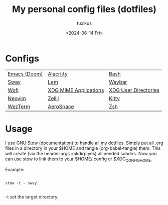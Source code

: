 #+title: My personal config files (dotfiles)
#+author: tuxikus
#+date: <2024-06-14 Fri>
#+startup: overview

* Configs

| [[file:doom.org][Emacs (Doom)]] | [[file:alacritty.org][Alacritty]]             | [[file:bash.org][Bash]]                 |
| [[file:sway.org][Sway]]         | [[file:lem.org][Lem]]                   | [[file:waybar.org][Waybar]]               |
| [[file:wofi.org][Wofi]]         | [[file:xdg-mime.org][XDG MIME Applications]] | [[file:user-dirs.org][XDG User Directories]] |
| [[file:nvim.org][Neovim]]       | [[file:zellij.org][Zellij]]                | [[file:kitty.org][Kitty]]                |
| [[file:wezterm.org][WezTerm]]      | [[file:aerospace.org][AeroSpace]]             | [[file:zsh.org][Zsh]]                  |

* Usage
I use [[https://www.gnu.org/software/stow/][GNU Stow]] ([[https://www.gnu.org/software/stow/manual/stow.html][documentation]]) to handle all my dotfiles. Simply put all .org files in a directory in your $HOME and tangle (org-babel-tangle) them. This will create (via the header-args :mkdirp yes) all needed subdirs. Now you can use stow to link them to your $HOME/.config or $XDG_CONFIG_HOME.

Example:
#+begin_src shell :noeval

stow -t ~ sway

#+end_src
-t set the target directory.
